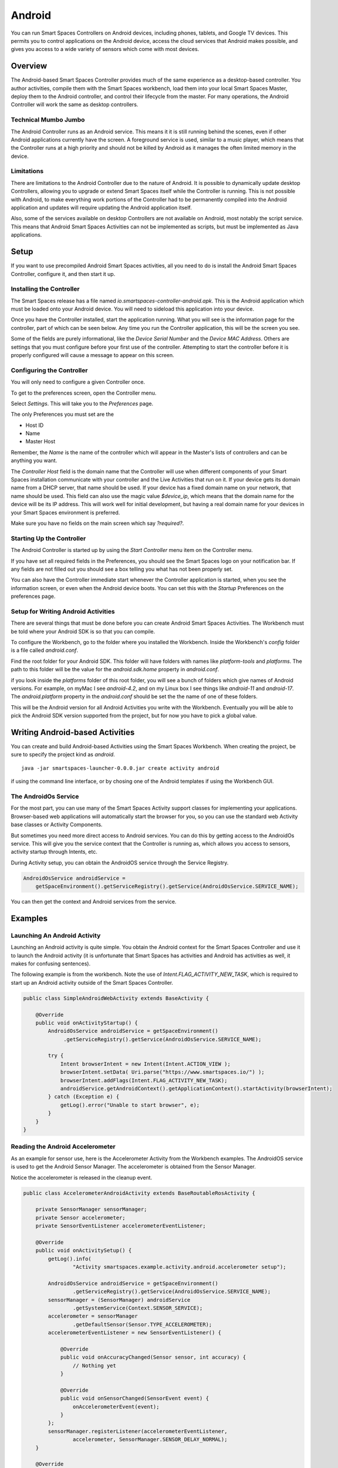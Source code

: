 Android
*******

You can run Smart Spaces Controllers on Android devices, including
phones, tablets, and Google TV devices. This permits
you to control applications on the Android device, access the cloud services
that Android makes possible, and gives you access to a wide variety of
sensors which come with most devices.

Overview
========

The Android-based Smart Spaces Controller provides much of the same
experience as a desktop-based controller. You author activities, compile
them with the Smart Spaces workbench, load them into your local
Smart Spaces Master, deploy them to the Android controller, and control
their lifecycle from the master. For many operations, the Android Controller
will work the same as desktop controllers.

Technical Mumbo Jumbo
---------------------

The Android Controller runs as an Android service. This means it it is still
running behind the scenes, even if other Android applications currently have
the screen. A foreground service is used, similar to a music player, which
means that the Controller runs at a high priority and should not be killed
by Android as it manages the often limited memory in the device.

Limitations
-----------

There are limitations to the Android Controller due to the nature
of Android. It is possible to dynamically update desktop Controllers, allowing
you to upgrade or extend Smart Spaces itself while the Controller 
is running. This is not possible with Android, to make everything work
portions of the Controller had to be permanently compiled into the 
Android application and updates will require updating the Android application
itself.

Also, some of the services available on desktop Controllers are not available
on Android, most notably the script service. This means that Android
Smart Spaces Activities can not be implemented as scripts, but
must be implemented as Java applications.

Setup
=====

If you want to use precompiled Android Smart Spaces activities,
all you need to do is install the Android Smart Spaces Controller,
configure it, and then start it up. 

Installing the Controller
-----------------------------------------

The Smart Spaces release has a file named 
*io.smartspaces-controller-android.apk*. This is the Android application
which must be loaded onto your Android device. You will need to sideload
this application into your device.

Once you have the Controller installed, start the application running.
What you will see is the information page for the controller, part of which can
be seen below. Any time you run the Controller application, this will be
the screen you see.
 
.. image:: images/android/AndroidSmartSpacesControllerInfo.png

Some of the fields are purely informational, like the *Device Serial Number*
and the *Device MAC Address*. Others are settings that you must configure
before your first use of the controller. Attempting to start the controller 
before it is properly configured will cause a message to appear on this screen.

Configuring the Controller
--------------------------

You will only need to configure a given Controller once.

To get to the preferences screen, open the Controller menu.

.. image:: images/android/AndroidSmartSpacesMenu.png

Select *Settings*. This will take you to the *Preferences* page.

.. image:: images/android/AndroidSmartSpacesPreferences.png

The only Preferences you must set are the

* Host ID
* Name
* Master Host

Remember, the *Name* is the name of the controller which will appear
in the Master's lists of controllers and can be anything you want.

The *Controller Host* field is the domain name that the Controller will use
when different components of your Smart Spaces installation
communicate with your controller and the Live Activities that run on it.
If your device gets its domain name from a DHCP server, that name should be used.
If your device has a fixed domain name on your network, that name should
be used. This field can also use the magic value *$device_ip*, which means
that the domain name for the device will be its IP address. This will work
well for initial development, but having a real domain name for your devices in
your Smart Spaces environment is preferred.

Make sure you have no fields on the main screen which say *?required?*.

Starting Up the Controller
--------------------------

The Android Controller is started up by using the *Start Controller* menu item
on the Controller menu.


.. image:: images/android/AndroidSmartSpacesMenu.png

If you have set all required fields in the Preferences, you should see the
Smart Spaces logo on your notification bar. If any fields
are not filled out you should see a box telling you what has not been properly set.

You can also have the Controller immediate start whenever the Controller
application is started, when you see the information screen, or even when
the Android device boots. You can set this with the *Startup* Preferences
on the preferences page.

Setup for Writing Android Activities
--------------------------

There are several things that must be done before you can create
Android Smart Spaces Activities. The Workbench must be told
where your Android SDK is so that you can compile.

To configure the Workbench, go to the folder where you installed the 
Workbench. Inside the Workbench's *config* folder is a file called
*android.conf*.

Find the root folder for your Android SDK. This folder will have folders
with names like *platform-tools* and *platforms*. The path to this folder
will be the value for the *android.sdk.home* property in *android.conf*.

if you look inside the *platforms* folder of this root folder, you will see
a bunch of folders which give names of Android versions. For example,
on myMac I see *android-4.2*, and on my Linux box I see things like 
*android-11* and *android-17*. The *android.platform* property in the
*android.conf* should be set the the name of one of these folders.

This will be the Android version for all Android Activities you write with
the Workbench. Eventually you will be able to pick the Android SDK version
supported from the project, but for now you have to pick a global value.

Writing Android-based Activities
================================

You can create and build Android-based Activities using the Smart Spaces
Workbench. When creating the project, be sure to specify the project kind as
*android*.

::

  java -jar smartspaces-launcher-0.0.0.jar create activity android

if using the command line interface, or by chosing one of the Android templates
if using the Workbench GUI.

The AndroidOs Service
---------------------

For the most part, you can use many of the Smart Spaces Activity
support classes for implementing your applications. Browser-based web
applications will automatically start the browser for you, so you can use the standard
web Activity base classes or Activity Components.

But sometimes you need more direct access to Android services. You can
do this by getting access to the AndroidOs service. This will give
you the service context that the Controller is running as, which allows
you access to sensors, activity startup through Intents, etc.

During Activity setup, you can obtain the AndroidOS service through
the Service Registry.


.. code-block:: java

  AndroidOsService androidService =
      getSpaceEnvironment().getServiceRegistry().getService(AndroidOsService.SERVICE_NAME);

You can then get the context and Android services from the service.

Examples
========

Launching An Android Activity
---------------------

Launching an Android activity is quite simple. You obtain the Android context for the
Smart Spaces Controller and use it to launch the Android activity (it is unfortunate
that Smart Spaces has activities and Android has activities as well, it makes for
confusing sentences).

The following example is from the workbench. Note the use of *Intent.FLAG_ACTIVITY_NEW_TASK*,
which is required to start up an Android activity outside of the Smart Spaces Controller.

.. code-block:: java

    public class SimpleAndroidWebActivity extends BaseActivity {
    
        @Override
        public void onActivityStartup() {
            AndroidOsService androidService = getSpaceEnvironment()
                 .getServiceRegistry().getService(AndroidOsService.SERVICE_NAME);
                    
            try {
                Intent browserIntent = new Intent(Intent.ACTION_VIEW );
                browserIntent.setData( Uri.parse("https://www.smartspaces.io/") );
                browserIntent.addFlags(Intent.FLAG_ACTIVITY_NEW_TASK);
                androidService.getAndroidContext().getApplicationContext().startActivity(browserIntent);
            } catch (Exception e) {
                getLog().error("Unable to start browser", e);
            }
        }
    }


Reading the Android Accelerometer
---------------------------------

As an example for sensor use, here is the Accelerometer Activity from the Workbench examples.
The AndroidOS service is used to get the Android Sensor Manager. The
accelerometer is obtained from the Sensor Manager.

Notice the accelerometer is released in the cleanup event.

.. code-block:: java

    public class AccelerometerAndroidActivity extends BaseRoutableRosActivity {
    
        private SensorManager sensorManager;
        private Sensor accelerometer;
        private SensorEventListener accelerometerEventListener;
    
        @Override
        public void onActivitySetup() {
            getLog().info(
                    "Activity smartspaces.example.activity.android.accelerometer setup");
    
            AndroidOsService androidService = getSpaceEnvironment()
                    .getServiceRegistry().getService(AndroidOsService.SERVICE_NAME);
            sensorManager = (SensorManager) androidService
                    .getSystemService(Context.SENSOR_SERVICE);
            accelerometer = sensorManager
                    .getDefaultSensor(Sensor.TYPE_ACCELEROMETER);
            accelerometerEventListener = new SensorEventListener() {
    
                @Override
                public void onAccuracyChanged(Sensor sensor, int accuracy) {
                    // Nothing yet
                }
    
                @Override
                public void onSensorChanged(SensorEvent event) {
                    onAccelerometerEvent(event);
                }
            };
            sensorManager.registerListener(accelerometerEventListener,
                    accelerometer, SensorManager.SENSOR_DELAY_NORMAL);
        }
    
        @Override
        public void onActivityCleanup() {
            sensorManager.unregisterListener(accelerometerEventListener);
        }
    
        private void onAccelerometerEvent(SensorEvent event) {
            if (isActivated()) {
                // Do stuff...
            }
        }
    }


